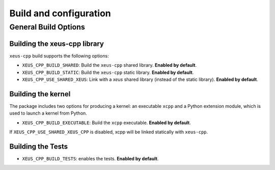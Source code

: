 ..  Copyright (c) 2023, xeus-cpp contributors 

   Distributed under the terms of the BSD 3-Clause License.  

   The full license is in the file LICENSE, distributed with this software.

Build and configuration
=======================

General Build Options
---------------------

Building the xeus-cpp library
~~~~~~~~~~~~~~~~~~~~~~~~~~~~~~~~

``xeus-cpp`` build supports the following options:

- ``XEUS_CPP_BUILD_SHARED``: Build the ``xeus-cpp`` shared library. **Enabled by default**.
- ``XEUS_CPP_BUILD_STATIC``: Build the ``xeus-cpp`` static library. **Enabled by default**.


- ``XEUS_CPP_USE_SHARED_XEUS``: Link with a `xeus` shared library (instead of the static library). **Enabled by default**.

Building the kernel
~~~~~~~~~~~~~~~~~~~

The package includes two options for producing a kernel: an executable ``xcpp`` and a Python extension module, which is used to launch a kernel from Python.

- ``XEUS_CPP_BUILD_EXECUTABLE``: Build the ``xcpp``  executable. **Enabled by default**.


If ``XEUS_CPP_USE_SHARED_XEUS_CPP`` is disabled, xcpp  will be linked statically with ``xeus-cpp``.

Building the Tests
~~~~~~~~~~~~~~~~~~

- ``XEUS_CPP_BUILD_TESTS``: enables the tests. **Enabled by default**.

